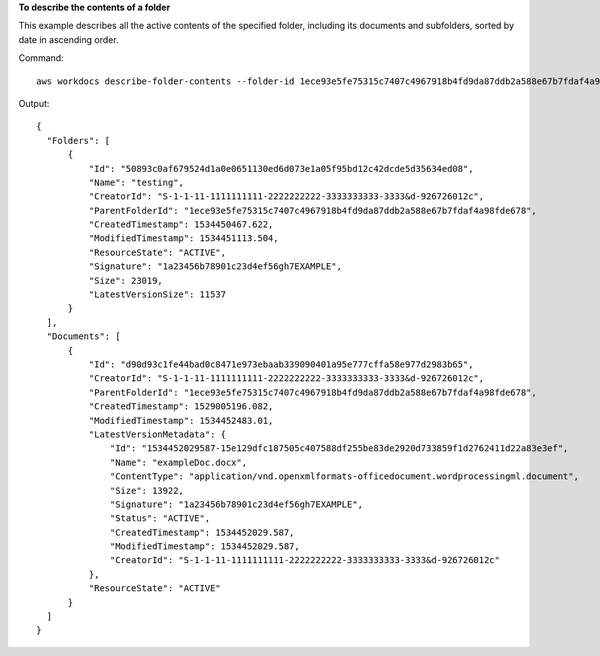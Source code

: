 **To describe the contents of a folder**

This example describes all the active contents of the specified folder, including its documents and subfolders, sorted by date in ascending order.

Command::

  aws workdocs describe-folder-contents --folder-id 1ece93e5fe75315c7407c4967918b4fd9da87ddb2a588e67b7fdaf4a98fde678 --sort DATE --order ASCENDING --type ALL

Output::

  {
    "Folders": [
        {
            "Id": "50893c0af679524d1a0e0651130ed6d073e1a05f95bd12c42dcde5d35634ed08",
            "Name": "testing",
            "CreatorId": "S-1-1-11-1111111111-2222222222-3333333333-3333&d-926726012c",
            "ParentFolderId": "1ece93e5fe75315c7407c4967918b4fd9da87ddb2a588e67b7fdaf4a98fde678",
            "CreatedTimestamp": 1534450467.622,
            "ModifiedTimestamp": 1534451113.504,
            "ResourceState": "ACTIVE",
            "Signature": "1a23456b78901c23d4ef56gh7EXAMPLE",
            "Size": 23019,
            "LatestVersionSize": 11537
        }
    ],
    "Documents": [
        {
            "Id": "d90d93c1fe44bad0c8471e973ebaab339090401a95e777cffa58e977d2983b65",
            "CreatorId": "S-1-1-11-1111111111-2222222222-3333333333-3333&d-926726012c",
            "ParentFolderId": "1ece93e5fe75315c7407c4967918b4fd9da87ddb2a588e67b7fdaf4a98fde678",
            "CreatedTimestamp": 1529005196.082,
            "ModifiedTimestamp": 1534452483.01,
            "LatestVersionMetadata": {
                "Id": "1534452029587-15e129dfc187505c407588df255be83de2920d733859f1d2762411d22a83e3ef",
                "Name": "exampleDoc.docx",
                "ContentType": "application/vnd.openxmlformats-officedocument.wordprocessingml.document",
                "Size": 13922,
                "Signature": "1a23456b78901c23d4ef56gh7EXAMPLE",
                "Status": "ACTIVE",
                "CreatedTimestamp": 1534452029.587,
                "ModifiedTimestamp": 1534452029.587,
                "CreatorId": "S-1-1-11-1111111111-2222222222-3333333333-3333&d-926726012c"
            },
            "ResourceState": "ACTIVE"
        }
    ]
  }